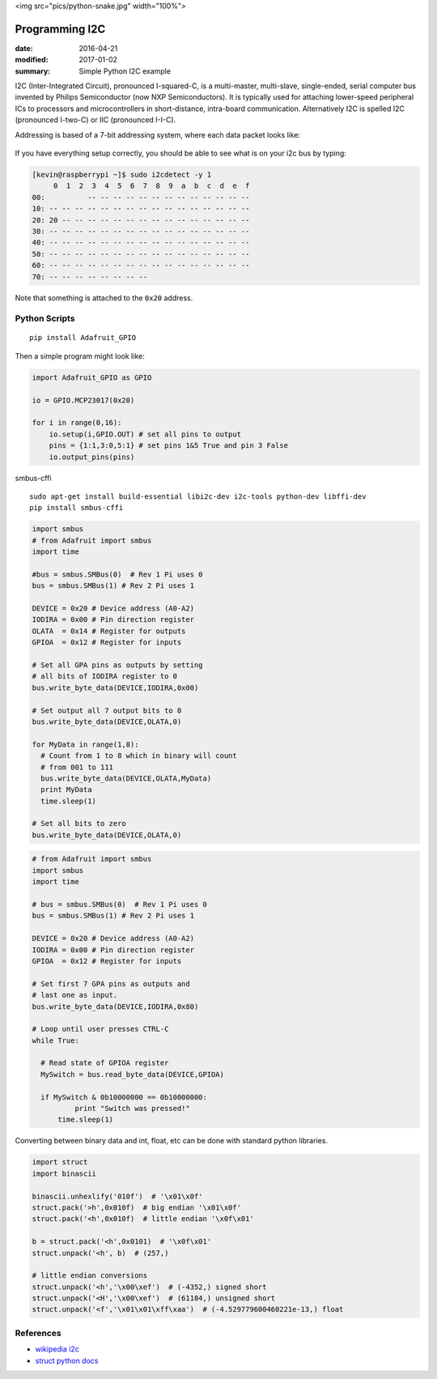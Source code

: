<img src="pics/python-snake.jpg" width="100%">

Programming I2C
=====================

:date: 2016-04-21
:modified: 2017-01-02
:summary: Simple Python I2C example

I2C (Inter-Integrated Circuit), pronounced I-squared-C, is a multi-master, multi-slave,
single-ended, serial computer bus invented by Philips Semiconductor (now NXP
Semiconductors). It is typically used for attaching lower-speed peripheral ICs to
processors and microcontrollers in short-distance, intra-board communication. Alternatively
I2C is spelled I2C (pronounced I-two-C) or IIC (pronounced I-I-C).

Addressing is based of a 7-bit addressing system, where each data packet looks like:


.. figure:: pics/7-bit-address-i2c.png
    :align: center
    :width: 600px

If you have everything setup correctly, you should be able to see what is on your i2c bus
by typing:

.. code-block:: bashsession

    [kevin@raspberrypi ~]$ sudo i2cdetect -y 1
         0  1  2  3  4  5  6  7  8  9  a  b  c  d  e  f
    00:          -- -- -- -- -- -- -- -- -- -- -- -- --
    10: -- -- -- -- -- -- -- -- -- -- -- -- -- -- -- --
    20: 20 -- -- -- -- -- -- -- -- -- -- -- -- -- -- --
    30: -- -- -- -- -- -- -- -- -- -- -- -- -- -- -- --
    40: -- -- -- -- -- -- -- -- -- -- -- -- -- -- -- --
    50: -- -- -- -- -- -- -- -- -- -- -- -- -- -- -- --
    60: -- -- -- -- -- -- -- -- -- -- -- -- -- -- -- --
    70: -- -- -- -- -- -- -- --

Note that something is attached to the ``0x20`` address.

Python Scripts
--------------------

::

	pip install Adafruit_GPIO

Then a simple program might look like:

.. code-block:: python

    import Adafruit_GPIO as GPIO

    io = GPIO.MCP23017(0x20)

    for i in range(0,16):
    	io.setup(i,GPIO.OUT) # set all pins to output
	pins = {1:1,3:0,5:1} # set pins 1&5 True and pin 3 False
	io.output_pins(pins)

smbus-cffi

::

	sudo apt-get install build-essential libi2c-dev i2c-tools python-dev libffi-dev
	pip install smbus-cffi

.. code-block:: python

	import smbus
	# from Adafruit import smbus
	import time

	#bus = smbus.SMBus(0)  # Rev 1 Pi uses 0
	bus = smbus.SMBus(1) # Rev 2 Pi uses 1

	DEVICE = 0x20 # Device address (A0-A2)
	IODIRA = 0x00 # Pin direction register
	OLATA  = 0x14 # Register for outputs
	GPIOA  = 0x12 # Register for inputs

	# Set all GPA pins as outputs by setting
	# all bits of IODIRA register to 0
	bus.write_byte_data(DEVICE,IODIRA,0x00)

	# Set output all 7 output bits to 0
	bus.write_byte_data(DEVICE,OLATA,0)

	for MyData in range(1,8):
	  # Count from 1 to 8 which in binary will count
	  # from 001 to 111
	  bus.write_byte_data(DEVICE,OLATA,MyData)
	  print MyData
	  time.sleep(1)

	# Set all bits to zero
	bus.write_byte_data(DEVICE,OLATA,0)

.. code-block:: python

	# from Adafruit import smbus
	import smbus
	import time

	# bus = smbus.SMBus(0)  # Rev 1 Pi uses 0
	bus = smbus.SMBus(1) # Rev 2 Pi uses 1

	DEVICE = 0x20 # Device address (A0-A2)
	IODIRA = 0x00 # Pin direction register
	GPIOA  = 0x12 # Register for inputs

	# Set first 7 GPA pins as outputs and
	# last one as input.
	bus.write_byte_data(DEVICE,IODIRA,0x80)

	# Loop until user presses CTRL-C
	while True:

	  # Read state of GPIOA register
	  MySwitch = bus.read_byte_data(DEVICE,GPIOA)

	  if MySwitch & 0b10000000 == 0b10000000:
		  print "Switch was pressed!"
	      time.sleep(1)

Converting between binary data and int, float, etc can be done with standard python libraries.

.. code-block:: python

	import struct
	import binascii

	binascii.unhexlify('010f')  # '\x01\x0f'
	struct.pack('>h',0x010f)  # big endian '\x01\x0f'
	struct.pack('<h',0x010f)  # little endian '\x0f\x01'

	b = struct.pack('<h',0x0101)  # '\x0f\x01'
	struct.unpack('<h', b)  # (257,)

	# little endian conversions
	struct.unpack('<h','\x00\xef')  # (-4352,) signed short
	struct.unpack('<H','\x00\xef')  # (61184,) unsigned short
	struct.unpack('<f','\x01\x01\xff\xaa')  # (-4.529779600460221e-13,) float


References
------------

* `wikipedia i2c <https://en.wikipedia.org/wiki/I%C2%B2C>`_
* `struct python docs <https://docs.python.org/2/library/struct.html?highlight=struct#module-struct>`_
